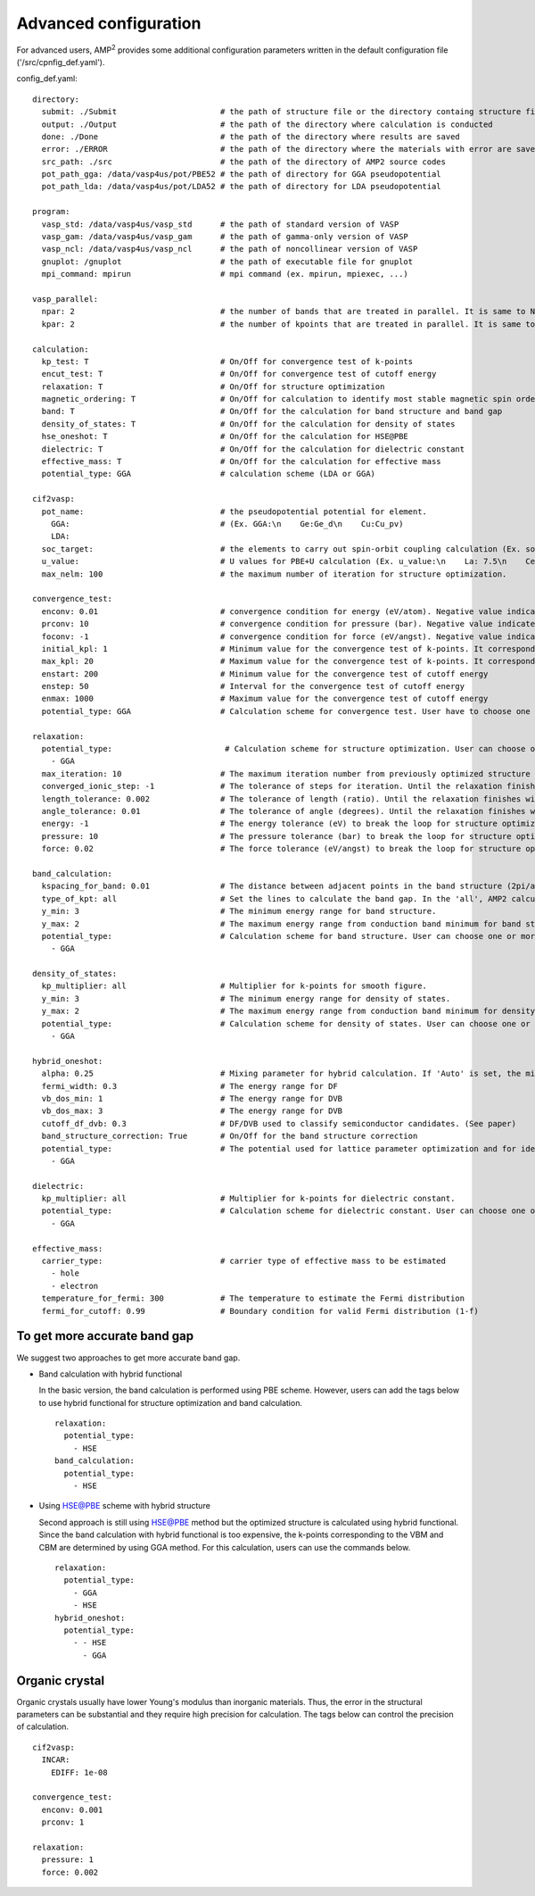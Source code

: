 Advanced configuration
======================

For advanced users, AMP\ :sup:`2`\  provides some additional configuration parameters written in
the default configuration file ('/src/cpnfig_def.yaml').

config_def.yaml:
::
    directory:
      submit: ./Submit                      # the path of structure file or the directory containg structure files
      output: ./Output                      # the path of the directory where calculation is conducted
      done: ./Done                          # the path of the directory where results are saved
      error: ./ERROR                        # the path of the directory where the materials with error are saved
      src_path: ./src                       # the path of the directory of AMP2 source codes
      pot_path_gga: /data/vasp4us/pot/PBE52 # the path of directory for GGA pseudopotential
      pot_path_lda: /data/vasp4us/pot/LDA52 # the path of directory for LDA pseudopotential

    program:
      vasp_std: /data/vasp4us/vasp_std      # the path of standard version of VASP
      vasp_gam: /data/vasp4us/vasp_gam      # the path of gamma-only version of VASP
      vasp_ncl: /data/vasp4us/vasp_ncl      # the path of noncollinear version of VASP
      gnuplot: /gnuplot                     # the path of executable file for gnuplot
      mpi_command: mpirun                   # mpi command (ex. mpirun, mpiexec, ...)

    vasp_parallel:
      npar: 2                               # the number of bands that are treated in parallel. It is same to NPAR tag in VASP.
      kpar: 2                               # the number of kpoints that are treated in parallel. It is same to NPAR tag in VASP.

    calculation:
      kp_test: T                            # On/Off for convergence test of k-points
      encut_test: T                         # On/Off for convergence test of cutoff energy
      relaxation: T                         # On/Off for structure optimization
      magnetic_ordering: T                  # On/Off for calculation to identify most stable magnetic spin ordering
      band: T                               # On/Off for the calculation for band structure and band gap
      density_of_states: T                  # On/Off for the calculation for density of states
      hse_oneshot: T                        # On/Off for the calculation for HSE@PBE
      dielectric: T                         # On/Off for the calculation for dielectric constant
      effective_mass: T                     # On/Off for the calculation for effective mass
      potential_type: GGA                   # calculation scheme (LDA or GGA)

    cif2vasp:
      pot_name:                             # the pseudopotential potential for element.
        GGA:                                # (Ex. GGA:\n    Ge:Ge_d\n    Cu:Cu_pv)
        LDA:
      soc_target:                           # the elements to carry out spin-orbit coupling calculation (Ex. soc_target:\n    - Bi\n    - Pb)
      u_value:                              # U values for PBE+U calculation (Ex. u_value:\n    La: 7.5\n    Ce: 8.5)
      max_nelm: 100                         # the maximum number of iteration for structure optimization.

    convergence_test:
      enconv: 0.01                          # convergence condition for energy (eV/atom). Negative value indicates that energy is not used as the condition.
      prconv: 10                            # convergence condition for pressure (bar). Negative value indicates that pressure is not used as the condition.
      foconv: -1                            # convergence condition for force (eV/angst). Negative value indicates that force is not used as the condition.
      initial_kpl: 1                        # Minimum value for the convergence test of k-points. It corresponds to the largest mesh grid in the three directions.
      max_kpl: 20                           # Maximum value for the convergence test of k-points. It corresponds to the largest mesh grid in the three directions.
      enstart: 200                          # Minimum value for the convergence test of cutoff energy
      enstep: 50                            # Interval for the convergence test of cutoff energy
      enmax: 1000                           # Maximum value for the convergence test of cutoff energy
      potential_type: GGA                   # Calculation scheme for convergence test. User have to choose one potential among the GGA, LDA and HSE.

    relaxation:
      potential_type:                        # Calculation scheme for structure optimization. User can choose one or more potential among the GGA, LDA and HSE.
        - GGA  
      max_iteration: 10                     # The maximum iteration number from previously optimized structure
      converged_ionic_step: -1              # The tolerance of steps for iteration. Until the relaxation finishes within the tolerance, we iterate the structure relaxation from previously optimized structure. In negative value, it is neglected.
      length_tolerance: 0.002               # The tolerance of length (ratio). Until the relaxation finishes within the tolerance, we iterate the structure relaxation from previously optimized structure. In negative value, it is neglected.
      angle_tolerance: 0.01                 # The tolerance of angle (degrees). Until the relaxation finishes within the tolerance, we iterate the structure relaxation from previously optimized structure. In negative value, it is neglected.  
      energy: -1                            # The energy tolerance (eV) to break the loop for structure optimization in VASP. In negative value, it is neglected.
      pressure: 10                          # The pressure tolerance (bar) to break the loop for structure optimization in VASP. In negative value, it is neglected.
      force: 0.02                           # The force tolerance (eV/angst) to break the loop for structure optimization in VASP. In negative value, it is neglected.

    band_calculation:
      kspacing_for_band: 0.01               # The distance between adjacent points in the band structure (2pi/ang).
      type_of_kpt: all                      # Set the lines to calculate the band gap. In the 'all', AMP2 calculates the eigenvalues along the lines connecting every combination of high symmetric k-points. In the 'band', AMP2 calculates the eigenvalue along the line to draw band structure.
      y_min: 3                              # The minimum energy range for band structure.
      y_max: 2                              # The maximum energy range from conduction band minimum for band structure.
      potential_type:                       # Calculation scheme for band structure. User can choose one or more potential among the GGA, LDA and HSE.
        - GGA

    density_of_states:
      kp_multiplier: all                    # Multiplier for k-points for smooth figure.
      y_min: 3                              # The minimum energy range for density of states.
      y_max: 2                              # The maximum energy range from conduction band minimum for density of states.
      potential_type:                       # Calculation scheme for density of states. User can choose one or more potential among the GGA, LDA and HSE.
        - GGA

    hybrid_oneshot:
      alpha: 0.25                           # Mixing parameter for hybrid calculation. If 'Auto' is set, the mixing parameter is set to be one of permittivity and PBE0 calualation is performed.
      fermi_width: 0.3                      # The energy range for DF
      vb_dos_min: 1                         # The energy range for DVB
      vb_dos_max: 3                         # The energy range for DVB
      cutoff_df_dvb: 0.3                    # DF/DVB used to classify semiconductor candidates. (See paper)  
      band_structure_correction: True       # On/Off for the band structure correction
      potential_type:                       # The potential used for lattice parameter optimization and for identifying the points at VBM and VBM. If one variable is inserted, AMP2 uses the lattice parameter and the points of VBM and CBM with that potential. If two variables are inserted, AMP2 uses the lattice parameter with above potential and the points of VBM and CBM with below potential. (Ex. potential_type:\n    - - HSE\n      - GGA)
        - GGA

    dielectric:
      kp_multiplier: all                    # Multiplier for k-points for dielectric constant.
      potential_type:                       # Calculation scheme for dielectric constant. User can choose one or more potential among the GGA and LDA
        - GGA

    effective_mass:
      carrier_type:                         # carrier type of effective mass to be estimated
        - hole
        - electron
      temperature_for_fermi: 300            # The temperature to estimate the Fermi distribution
      fermi_for_cutoff: 0.99                # Boundary condition for valid Fermi distribution (1-f)

To get more accurate band gap
-----------------------------

We suggest two approaches to get more accurate band gap.

- Band calculation with hybrid functional

  In the basic version, the band calculation is performed using PBE scheme.
  However, users can add the tags below to use hybrid functional for structure
  optimization and band calculation.
  ::
    relaxation:
      potential_type:
        - HSE
    band_calculation:
      potential_type:
        - HSE

- Using HSE@PBE scheme with hybrid structure

  Second approach is still using HSE@PBE method but the optimized structure is 
  calculated using hybrid functional. Since the band calculation with hybrid functional
  is too expensive, the k-points corresponding to the VBM and CBM are determined by using
  GGA method. For this calculation, users can use the commands below.
  ::
    relaxation:
      potential_type:
        - GGA
        - HSE
    hybrid_oneshot:
      potential_type:
        - - HSE
          - GGA

Organic crystal
---------------
Organic crystals usually have lower Young's modulus than inorganic materials.
Thus, the error in the structural parameters can be substantial and they require
high precision for calculation. The tags below can control the precision of calculation.
::
  cif2vasp:
    INCAR:
      EDIFF: 1e-08

  convergence_test:
    enconv: 0.001
    prconv: 1

  relaxation:
    pressure: 1
    force: 0.002
